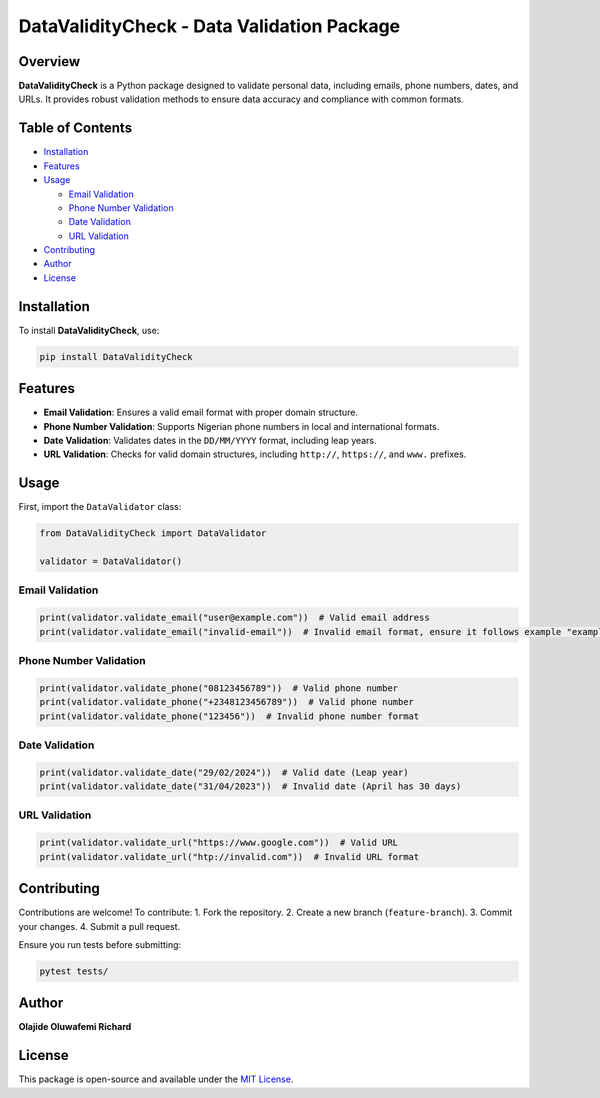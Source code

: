 DataValidityCheck - Data Validation Package
===========================================

Overview
--------

**DataValidityCheck** is a Python package designed to validate personal
data, including emails, phone numbers, dates, and URLs. It provides
robust validation methods to ensure data accuracy and compliance with
common formats.

Table of Contents
-----------------

- `Installation <#installation>`__
- `Features <#features>`__
- `Usage <#usage>`__

  - `Email Validation <#email-validation>`__
  - `Phone Number Validation <#phone-number-validation>`__
  - `Date Validation <#date-validation>`__
  - `URL Validation <#url-validation>`__

- `Contributing <#contributing>`__
- `Author <#author>`__
- `License <#license>`__

Installation
------------

To install **DataValidityCheck**, use:

.. code:: bash

   pip install DataValidityCheck

Features
--------

- **Email Validation**: Ensures a valid email format with proper domain
  structure.
- **Phone Number Validation**: Supports Nigerian phone numbers in local
  and international formats.
- **Date Validation**: Validates dates in the ``DD/MM/YYYY`` format,
  including leap years.
- **URL Validation**: Checks for valid domain structures, including
  ``http://``, ``https://``, and ``www.`` prefixes.

Usage
-----

First, import the ``DataValidator`` class:

.. code:: python

   from DataValidityCheck import DataValidator

   validator = DataValidator()

Email Validation
~~~~~~~~~~~~~~~~

.. code:: python

   print(validator.validate_email("user@example.com"))  # Valid email address
   print(validator.validate_email("invalid-email"))  # Invalid email format, ensure it follows example "example@domain.com."

Phone Number Validation
~~~~~~~~~~~~~~~~~~~~~~~

.. code:: python

   print(validator.validate_phone("08123456789"))  # Valid phone number
   print(validator.validate_phone("+2348123456789"))  # Valid phone number
   print(validator.validate_phone("123456"))  # Invalid phone number format

Date Validation
~~~~~~~~~~~~~~~

.. code:: python

   print(validator.validate_date("29/02/2024"))  # Valid date (Leap year)
   print(validator.validate_date("31/04/2023"))  # Invalid date (April has 30 days)

URL Validation
~~~~~~~~~~~~~~

.. code:: python

   print(validator.validate_url("https://www.google.com"))  # Valid URL
   print(validator.validate_url("htp://invalid.com"))  # Invalid URL format

Contributing
------------

Contributions are welcome! To contribute: 1. Fork the repository. 2.
Create a new branch (``feature-branch``). 3. Commit your changes. 4.
Submit a pull request.

Ensure you run tests before submitting:

.. code:: bash

   pytest tests/

Author
------

**Olajide Oluwafemi Richard**

License
-------

This package is open-source and available under the `MIT
License <LICENSE>`__.
